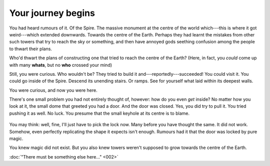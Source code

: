 Your journey begins
===================

You had heard rumours of it. Of the Spire. The massive monument at the
centre of the world which---this is where it got weird---which extended
downwards. Towards the centre of the Earth. Perhaps they had learnt the
mistakes from other such towers that try to reach the sky or something,
and then have annoyed gods seething confusion among the people to thwart
their plans.

Who'd thwart the plans of constructing one that tried to reach the
centre of the Earth? (Here, in fact, you *could* come up with many
**whats**, but no **who** crossed your mind)

Still, you were curious. Who wouldn't be? They tried to build it
and---reportedly---succeeded! You could visit it. You could go inside
of the Spire. Descend its unending stairs. Or ramps. See for yourself
what laid within its deepest walls.

You were curious, and now you were here.

There's one small problem you had not entirely thought of, however:
how do you even *get* inside? No matter how you look at it, the
small dome that greeted you had a door. And the door was closed.
Yes, you did try to pull it. You tried pushing it as well. No luck.
You presume that the small keyhole at its centre is to blame.

.. figure:: ../images/spire-dome.png
   :figwidth: 100%
   :alt: So here you stand, hands on the door, and a troubled expression
         on your face. Your long, wavy, fluffy hair fluttering slightly
         with the wind---and for once you were glad you decided to wear
         your extra warm shawl and knitted sweater. That said, this
         standstill wasn't exactly what you were hoping for.

You may think: well, fine, I'll just have to pick the lock now.
Many before you have thought the same. It did not work. Somehow,
even perfectly replicating the shape it expects isn't enough.
Rumours had it that the door was locked by pure magic.

You knew magic did not exist. But you also knew towers weren't
supposed to grow towards the centre of the Earth.

:doc:`"There must be something else here..." <002>`